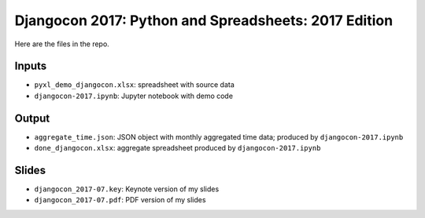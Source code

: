 Djangocon 2017: Python and Spreadsheets: 2017 Edition
===================================================

Here are the files in the repo.

Inputs
-------
-  ``pyxl_demo_djangocon.xlsx``: spreadsheet with source data
-  ``djangocon-2017.ipynb``: Jupyter notebook with demo code

Output
-------
-  ``aggregate_time.json``: JSON object with monthly aggregated time data; produced by ``djangocon-2017.ipynb``
-  ``done_djangocon.xlsx``: aggregate spreadsheet produced by ``djangocon-2017.ipynb``

Slides
-------
-  ``djangocon_2017-07.key``: Keynote version of my slides
-  ``djangocon_2017-07.pdf``: PDF version of my slides

